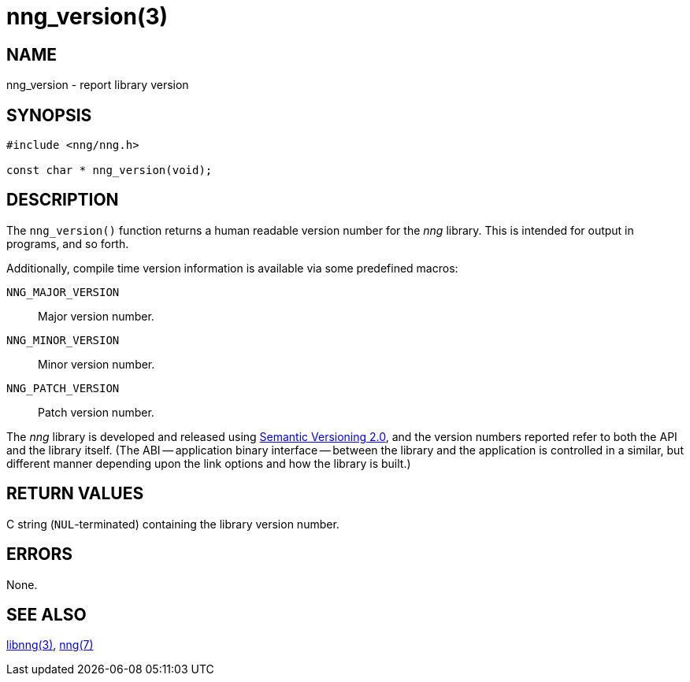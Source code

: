 = nng_version(3)
//
// Copyright 2018 Staysail Systems, Inc. <info@staysail.tech>
// Copyright 2018 Capitar IT Group BV <info@capitar.com>
//
// This document is supplied under the terms of the MIT License, a
// copy of which should be located in the distribution where this
// file was obtained (LICENSE.txt).  A copy of the license may also be
// found online at https://opensource.org/licenses/MIT.
//

== NAME

nng_version - report library version

== SYNOPSIS

[source, c]
----
#include <nng/nng.h>

const char * nng_version(void);
----

== DESCRIPTION

The `nng_version()` function returns a human readable ((version number))
for the _nng_ library.
This is intended for output in programs, and so forth.

Additionally, compile time version information is available
via some predefined macros:

((`NNG_MAJOR_VERSION`)):: Major version number.
((`NNG_MINOR_VERSION`)):: Minor version number.
((`NNG_PATCH_VERSION`)):: Patch version number.

The _nng_ library is developed and released using
http://www.semver.org[Semantic Versioning 2.0], and
the version numbers reported refer to both the API and the
library itself.
(The ((ABI)) -- ((application binary interface)) -- between the
library and the application is controlled in a similar, but different
manner depending upon the link options and how the library is built.)

== RETURN VALUES

C string (`NUL`-terminated) containing the library version number.

== ERRORS

None.

== SEE ALSO

<<libnng.3#,libnng(3)>>,
<<nng.7#,nng(7)>>
